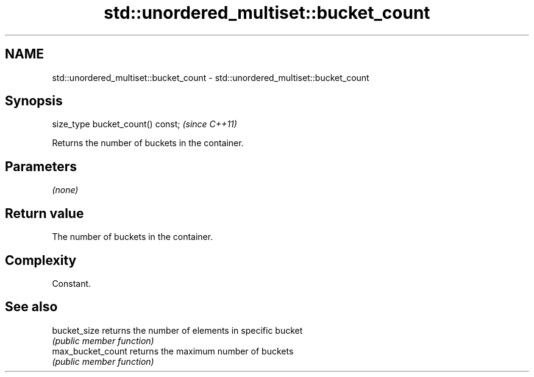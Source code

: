 .TH std::unordered_multiset::bucket_count 3 "2018.03.28" "http://cppreference.com" "C++ Standard Libary"
.SH NAME
std::unordered_multiset::bucket_count \- std::unordered_multiset::bucket_count

.SH Synopsis
   size_type bucket_count() const;  \fI(since C++11)\fP

   Returns the number of buckets in the container.

.SH Parameters

   \fI(none)\fP

.SH Return value

   The number of buckets in the container.

.SH Complexity

   Constant.

.SH See also

   bucket_size      returns the number of elements in specific bucket
                    \fI(public member function)\fP
   max_bucket_count returns the maximum number of buckets
                    \fI(public member function)\fP
